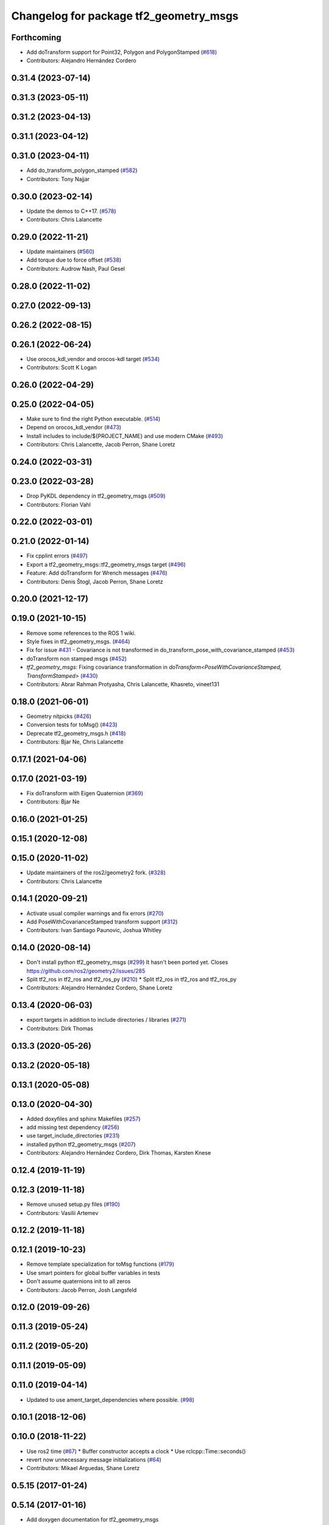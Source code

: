 ^^^^^^^^^^^^^^^^^^^^^^^^^^^^^^^^^^^^^^^
Changelog for package tf2_geometry_msgs
^^^^^^^^^^^^^^^^^^^^^^^^^^^^^^^^^^^^^^^

Forthcoming
-----------
* Add doTransform support for Point32, Polygon and PolygonStamped (`#618 <https://github.com/ros2/geometry2/issues/618>`_)
* Contributors: Alejandro Hernández Cordero

0.31.4 (2023-07-14)
-------------------

0.31.3 (2023-05-11)
-------------------

0.31.2 (2023-04-13)
-------------------

0.31.1 (2023-04-12)
-------------------

0.31.0 (2023-04-11)
-------------------
* Add do_transform_polygon_stamped (`#582 <https://github.com/ros2/geometry2/issues/582>`_)
* Contributors: Tony Najjar

0.30.0 (2023-02-14)
-------------------
* Update the demos to C++17. (`#578 <https://github.com/ros2/geometry2/issues/578>`_)
* Contributors: Chris Lalancette

0.29.0 (2022-11-21)
-------------------
* Update maintainers (`#560 <https://github.com/ros2/geometry2/issues/560>`_)
* Add torque due to force offset (`#538 <https://github.com/ros2/geometry2/issues/538>`_)
* Contributors: Audrow Nash, Paul Gesel

0.28.0 (2022-11-02)
-------------------

0.27.0 (2022-09-13)
-------------------

0.26.2 (2022-08-15)
-------------------

0.26.1 (2022-06-24)
-------------------
* Use orocos_kdl_vendor and orocos-kdl target (`#534 <https://github.com/ros2/geometry2/issues/534>`_)
* Contributors: Scott K Logan

0.26.0 (2022-04-29)
-------------------

0.25.0 (2022-04-05)
-------------------
* Make sure to find the right Python executable. (`#514 <https://github.com/ros2/geometry2/issues/514>`_)
* Depend on orocos_kdl_vendor  (`#473 <https://github.com/ros2/geometry2/issues/473>`_)
* Install includes to include/${PROJECT_NAME} and use modern CMake (`#493 <https://github.com/ros2/geometry2/issues/493>`_)
* Contributors: Chris Lalancette, Jacob Perron, Shane Loretz

0.24.0 (2022-03-31)
-------------------

0.23.0 (2022-03-28)
-------------------
* Drop PyKDL dependency in tf2_geometry_msgs (`#509 <https://github.com/ros2/geometry2/issues/509>`_)
* Contributors: Florian Vahl

0.22.0 (2022-03-01)
-------------------

0.21.0 (2022-01-14)
-------------------
* Fix cpplint errors (`#497 <https://github.com/ros2/geometry2/issues/497>`_)
* Export a tf2_geometry_msgs::tf2_geometry_msgs target (`#496 <https://github.com/ros2/geometry2/issues/496>`_)
* Feature: Add doTransform for Wrench messages (`#476 <https://github.com/ros2/geometry2/issues/476>`_)
* Contributors: Denis Štogl, Jacob Perron, Shane Loretz

0.20.0 (2021-12-17)
-------------------

0.19.0 (2021-10-15)
-------------------
* Remove some references to the ROS 1 wiki.
* Style fixes in tf2_geometry_msgs. (`#464 <https://github.com/ros2/geometry2/issues/464>`_)
* Fix for issue `#431 <https://github.com/ros2/geometry2/issues/431>`_ - Covariance is not transformed in do_transform_pose_with_covariance_stamped (`#453 <https://github.com/ros2/geometry2/issues/453>`_)
* doTransform non stamped msgs (`#452 <https://github.com/ros2/geometry2/issues/452>`_)
* `tf2_geometry_msgs`: Fixing covariance transformation in `doTransform<PoseWithCovarianceStamped, TransformStamped>` (`#430 <https://github.com/ros2/geometry2/issues/430>`_)
* Contributors: Abrar Rahman Protyasha, Chris Lalancette, Khasreto, vineet131

0.18.0 (2021-06-01)
-------------------
* Geometry nitpicks (`#426 <https://github.com/ros2/geometry2/issues/426>`_)
* Conversion tests for toMsg() (`#423 <https://github.com/ros2/geometry2/issues/423>`_)
* Deprecate tf2_geometry_msgs.h (`#418 <https://github.com/ros2/geometry2/issues/418>`_)
* Contributors: Bjar Ne, Chris Lalancette

0.17.1 (2021-04-06)
-------------------

0.17.0 (2021-03-19)
-------------------
* Fix doTransform with Eigen Quaternion (`#369 <https://github.com/ros2/geometry2/issues/369>`_)
* Contributors: Bjar Ne

0.16.0 (2021-01-25)
-------------------

0.15.1 (2020-12-08)
-------------------

0.15.0 (2020-11-02)
-------------------
* Update maintainers of the ros2/geometry2 fork. (`#328 <https://github.com/ros2/geometry2/issues/328>`_)
* Contributors: Chris Lalancette

0.14.1 (2020-09-21)
-------------------
* Activate usual compiler warnings and fix errors (`#270 <https://github.com/ros2/geometry2/issues/270>`_)
* Add PoseWithCovarianceStamped transform support (`#312 <https://github.com/ros2/geometry2/issues/312>`_)
* Contributors: Ivan Santiago Paunovic, Joshua Whitley

0.14.0 (2020-08-14)
-------------------
* Don't install python tf2_geometry_msgs (`#299 <https://github.com/ros2/geometry2/issues/299>`_)
  It hasn't been ported yet.
  Closes https://github.com/ros2/geometry2/issues/285
* Split tf2_ros in tf2_ros and tf2_ros_py (`#210 <https://github.com/ros2/geometry2/issues/210>`_)
  * Split tf2_ros in tf2_ros and tf2_ros_py
* Contributors: Alejandro Hernández Cordero, Shane Loretz

0.13.4 (2020-06-03)
-------------------
* export targets in addition to include directories / libraries (`#271 <https://github.com/ros2/geometry2/issues/271>`_)
* Contributors: Dirk Thomas

0.13.3 (2020-05-26)
-------------------

0.13.2 (2020-05-18)
-------------------

0.13.1 (2020-05-08)
-------------------

0.13.0 (2020-04-30)
-------------------
* Added doxyfiles and sphinx Makefiles (`#257 <https://github.com/ros2/geometry2/issues/257>`_)
* add missing test dependency (`#256 <https://github.com/ros2/geometry2/issues/256>`_)
* use target_include_directories (`#231 <https://github.com/ros2/geometry2/issues/231>`_)
* installed python tf2_geometry_msgs (`#207 <https://github.com/ros2/geometry2/issues/207>`_)
* Contributors: Alejandro Hernández Cordero, Dirk Thomas, Karsten Knese

0.12.4 (2019-11-19)
-------------------

0.12.3 (2019-11-18)
-------------------
* Remove unused setup.py files (`#190 <https://github.com/ros2/geometry2/issues/190>`_)
* Contributors: Vasilii Artemev

0.12.2 (2019-11-18)
-------------------

0.12.1 (2019-10-23)
-------------------
* Remove template specialization for toMsg functions (`#179 <https://github.com/ros2/geometry2/issues/179>`_)
* Use smart pointers for global buffer variables in tests
* Don't assume quaternions init to all zeros
* Contributors: Jacob Perron, Josh Langsfeld

0.12.0 (2019-09-26)
-------------------

0.11.3 (2019-05-24)
-------------------

0.11.2 (2019-05-20)
-------------------

0.11.1 (2019-05-09)
-------------------

0.11.0 (2019-04-14)
-------------------
* Updated to use ament_target_dependencies where possible. (`#98 <https://github.com/ros2/geometry2/issues/98>`_)

0.10.1 (2018-12-06)
-------------------

0.10.0 (2018-11-22)
-------------------
* Use ros2 time (`#67 <https://github.com/ros2/geometry2/issues/67>`_)
  * Buffer constructor accepts a clock
  * Use rclcpp::Time::seconds()
* revert now unnecessary message initializations (`#64 <https://github.com/ros2/geometry2/issues/64>`_)
* Contributors: Mikael Arguedas, Shane Loretz

0.5.15 (2017-01-24)
-------------------

0.5.14 (2017-01-16)
-------------------
* Add doxygen documentation for tf2_geometry_msgs
* Contributors: Jackie Kay

0.5.13 (2016-03-04)
-------------------
* Add missing python_orocos_kdl dependency
* make example into unit test
* vector3 not affected by translation
* Contributors: Daniel Claes, chapulina

0.5.12 (2015-08-05)
-------------------
* Merge pull request `#112 <https://github.com/ros/geometry_experimental/issues/112>`_ from vrabaud/getYaw
  Get yaw
* add toMsg and fromMsg for QuaternionStamped
* Contributors: Tully Foote, Vincent Rabaud

0.5.11 (2015-04-22)
-------------------

0.5.10 (2015-04-21)
-------------------

0.5.9 (2015-03-25)
------------------

0.5.8 (2015-03-17)
------------------
* remove useless Makefile files
* tf2 optimizations
* add conversions of type between tf2 and geometry_msgs
* fix ODR violations
* Contributors: Vincent Rabaud

0.5.7 (2014-12-23)
------------------
* fixing transitive dependency for kdl. Fixes `#53 <https://github.com/ros/geometry_experimental/issues/53>`_
* Contributors: Tully Foote

0.5.6 (2014-09-18)
------------------

0.5.5 (2014-06-23)
------------------

0.5.4 (2014-05-07)
------------------

0.5.3 (2014-02-21)
------------------

0.5.2 (2014-02-20)
------------------

0.5.1 (2014-02-14)
------------------

0.5.0 (2014-02-14)
------------------

0.4.10 (2013-12-26)
-------------------

0.4.9 (2013-11-06)
------------------

0.4.8 (2013-11-06)
------------------

0.4.7 (2013-08-28)
------------------

0.4.6 (2013-08-28)
------------------

0.4.5 (2013-07-11)
------------------

0.4.4 (2013-07-09)
------------------
* making repo use CATKIN_ENABLE_TESTING correctly and switching rostest to be a test_depend with that change.

0.4.3 (2013-07-05)
------------------

0.4.2 (2013-07-05)
------------------

0.4.1 (2013-07-05)
------------------

0.4.0 (2013-06-27)
------------------
* moving convert methods back into tf2 because it does not have any ros dependencies beyond ros::Time which is already a dependency of tf2
* Cleaning up unnecessary dependency on roscpp
* converting contents of tf2_ros to be properly namespaced in the tf2_ros namespace
* Cleaning up packaging of tf2 including:
  removing unused nodehandle
  cleaning up a few dependencies and linking
  removing old backup of package.xml
  making diff minimally different from tf version of library
* Restoring test packages and bullet packages.
  reverting 3570e8c42f9b394ecbfd9db076b920b41300ad55 to get back more of the packages previously implemented
  reverting 04cf29d1b58c660fdc999ab83563a5d4b76ab331 to fix `#7 <https://github.com/ros/geometry_experimental/issues/7>`_

0.3.6 (2013-03-03)
------------------

0.3.5 (2013-02-15 14:46)
------------------------
* 0.3.4 -> 0.3.5

0.3.4 (2013-02-15 13:14)
------------------------
* 0.3.3 -> 0.3.4

0.3.3 (2013-02-15 11:30)
------------------------
* 0.3.2 -> 0.3.3

0.3.2 (2013-02-15 00:42)
------------------------
* 0.3.1 -> 0.3.2

0.3.1 (2013-02-14)
------------------
* 0.3.0 -> 0.3.1

0.3.0 (2013-02-13)
------------------
* switching to version 0.3.0
* add setup.py
* added setup.py etc to tf2_geometry_msgs
* adding tf2 dependency to tf2_geometry_msgs
* adding tf2_geometry_msgs to groovy-devel (unit tests disabled)
* fixing groovy-devel
* removing bullet and kdl related packages
* disabling tf2_geometry_msgs due to missing kdl dependency
* catkinizing geometry-experimental
* catkinizing tf2_geometry_msgs
* add twist, wrench and pose conversion to kdl, fix message to message conversion by adding specific conversion functions
* merge tf2_cpp and tf2_py into tf2_ros
* Got transform with types working in python
* A working first version of transforming and converting between different types
* Moving from camelCase to undescores to be in line with python style guides
* Fixing tests now that Buffer creates a NodeHandle
* add posestamped
* import vector3stamped
* add support for Vector3Stamped and PoseStamped
* add support for PointStamped geometry_msgs
* add regression tests for geometry_msgs point, vector and pose
* Fixing missing export, compiling version of buffer_client test
* add bullet transforms, and create tests for bullet and kdl
* working transformations of messages
* add support for PoseStamped message
* test for pointstamped
* add PointStamped message transform methods
* transform for vector3stamped message
